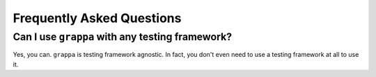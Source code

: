 Frequently Asked Questions
==========================

Can I use ``grappa`` with any testing framework?
^^^^^^^^^^^^^^^^^^^^^^^^^^^^^^^^^^^^^^^^^^^^^^^^

Yes, you can. ``grappa`` is testing framework agnostic.
In fact, you don't even need to use a testing framework at all to use it.

